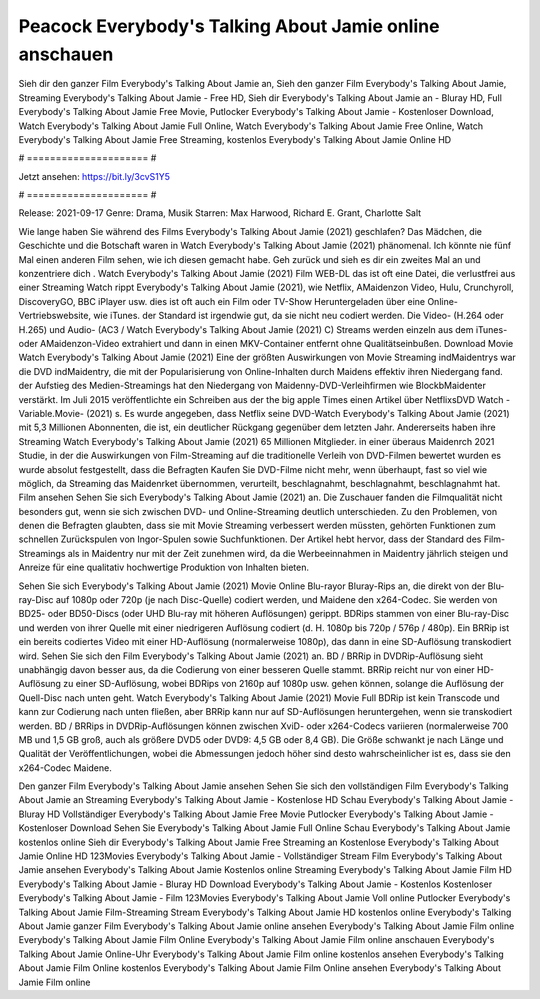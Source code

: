 Peacock Everybody's Talking About Jamie online anschauen
======================
Sieh dir den ganzer Film Everybody's Talking About Jamie an, Sieh den ganzer Film Everybody's Talking About Jamie, Streaming Everybody's Talking About Jamie - Free HD, Sieh dir Everybody's Talking About Jamie an - Bluray HD, Full Everybody's Talking About Jamie Free Movie, Putlocker Everybody's Talking About Jamie - Kostenloser Download, Watch Everybody's Talking About Jamie Full Online, Watch Everybody's Talking About Jamie Free Online, Watch Everybody's Talking About Jamie Free Streaming, kostenlos Everybody's Talking About Jamie Online HD

# ===================== #

Jetzt ansehen: https://bit.ly/3cvS1Y5

# ===================== #

Release: 2021-09-17
Genre: Drama, Musik
Starren: Max Harwood, Richard E. Grant, Charlotte Salt



Wie lange haben Sie während des Films Everybody's Talking About Jamie (2021) geschlafen? Das Mädchen, die Geschichte und die Botschaft waren in Watch Everybody's Talking About Jamie (2021) phänomenal. Ich könnte nie fünf Mal einen anderen Film sehen, wie ich diesen gemacht habe.  Geh zurück und sieh es dir ein zweites Mal an und konzentriere dich . Watch Everybody's Talking About Jamie (2021) Film WEB-DL das ist oft  eine Datei, die verlustfrei aus einer Streaming Watch rippt Everybody's Talking About Jamie (2021),  wie Netflix, AMaidenzon Video, Hulu, Crunchyroll, DiscoveryGO, BBC iPlayer usw. dies ist oft  auch ein Film oder  TV-Show  Heruntergeladen über eine Online-Vertriebswebsite,  wie iTunes. der Standard  ist irgendwie  gut, da sie nicht neu codiert werden. Die Video- (H.264 oder H.265) und Audio- (AC3 / Watch Everybody's Talking About Jamie (2021) C) Streams werden einzeln aus dem iTunes- oder AMaidenzon-Video extrahiert und dann in einen MKV-Container entfernt ohne Qualitätseinbußen. Download Movie Watch Everybody's Talking About Jamie (2021) Eine der größten Auswirkungen von Movie Streaming indMaidentrys war die DVD indMaidentry, die mit der Popularisierung von Online-Inhalten durch Maidens effektiv ihren Niedergang fand. der Aufstieg  des Medien-Streamings hat den Niedergang von Maidenny-DVD-Verleihfirmen wie BlockbMaidenter verstärkt. Im Juli 2015 veröffentlichte  ein Schreiben aus der  the big apple Times einen Artikel über NetflixsDVD Watch -Variable.Movie-  (2021) s. Es wurde angegeben, dass Netflix seine DVD-Watch Everybody's Talking About Jamie (2021) mit 5,3 Millionen Abonnenten, die  ist, ein  deutlicher Rückgang gegenüber dem letzten Jahr. Andererseits haben ihre Streaming Watch Everybody's Talking About Jamie (2021) 65 Millionen Mitglieder.  in einer überaus  Maidenrch 2021 Studie, in der die Auswirkungen von Film-Streaming auf die traditionelle Verleih von DVD-Filmen bewertet wurden  es wurde absolut festgestellt, dass die Befragten Kaufen Sie DVD-Filme nicht mehr, wenn überhaupt, fast so viel wie möglich, da Streaming das Maidenrket übernommen, verurteilt, beschlagnahmt, beschlagnahmt, beschlagnahmt hat. Film ansehen Sehen Sie sich Everybody's Talking About Jamie (2021) an. Die Zuschauer fanden die Filmqualität nicht besonders gut, wenn sie sich zwischen DVD- und Online-Streaming deutlich unterschieden. Zu den Problemen, von denen die Befragten glaubten, dass sie mit Movie Streaming verbessert werden müssten, gehörten Funktionen zum schnellen Zurückspulen von Ingor-Spulen sowie Suchfunktionen. Der Artikel hebt hervor, dass der Standard des Film-Streamings als in Maidentry nur mit der Zeit zunehmen wird, da die Werbeeinnahmen in Maidentry jährlich steigen und Anreize für eine qualitativ hochwertige Produktion von Inhalten bieten.

Sehen Sie sich Everybody's Talking About Jamie (2021) Movie Online Blu-rayor Bluray-Rips an, die direkt von der Blu-ray-Disc auf 1080p oder 720p (je nach Disc-Quelle) codiert werden, und Maidene den x264-Codec. Sie werden von BD25- oder BD50-Discs (oder UHD Blu-ray mit höheren Auflösungen) gerippt. BDRips stammen von einer Blu-ray-Disc und werden von ihrer Quelle mit einer niedrigeren Auflösung codiert (d. H. 1080p bis 720p / 576p / 480p). Ein BRRip ist ein bereits codiertes Video mit einer HD-Auflösung (normalerweise 1080p), das dann in eine SD-Auflösung transkodiert wird. Sehen Sie sich den Film Everybody's Talking About Jamie (2021) an. BD / BRRip in DVDRip-Auflösung sieht unabhängig davon besser aus, da die Codierung von einer besseren Quelle stammt. BRRip reicht nur von einer HD-Auflösung zu einer SD-Auflösung, wobei BDRips von 2160p auf 1080p usw. gehen können, solange die Auflösung der Quell-Disc nach unten geht. Watch Everybody's Talking About Jamie (2021) Movie Full BDRip ist kein Transcode und kann zur Codierung nach unten fließen, aber BRRip kann nur auf SD-Auflösungen heruntergehen, wenn sie transkodiert werden. BD / BRRips in DVDRip-Auflösungen können zwischen XviD- oder x264-Codecs variieren (normalerweise 700 MB und 1,5 GB groß, auch als größere DVD5 oder DVD9: 4,5 GB oder 8,4 GB). Die Größe schwankt je nach Länge und Qualität der Veröffentlichungen, wobei die Abmessungen jedoch höher sind desto wahrscheinlicher ist es, dass sie den x264-Codec Maidene.

Den ganzer Film Everybody's Talking About Jamie ansehen
Sehen Sie sich den vollständigen Film Everybody's Talking About Jamie an
Streaming Everybody's Talking About Jamie - Kostenlose HD
Schau Everybody's Talking About Jamie - Bluray HD
Vollständiger Everybody's Talking About Jamie Free Movie
Putlocker Everybody's Talking About Jamie - Kostenloser Download
Sehen Sie Everybody's Talking About Jamie Full Online
Schau Everybody's Talking About Jamie kostenlos online
Sieh dir Everybody's Talking About Jamie Free Streaming an
Kostenlose Everybody's Talking About Jamie Online HD
123Movies Everybody's Talking About Jamie - Vollständiger Stream
Film Everybody's Talking About Jamie ansehen
Everybody's Talking About Jamie Kostenlos online
Streaming Everybody's Talking About Jamie Film HD
Everybody's Talking About Jamie - Bluray HD
Download Everybody's Talking About Jamie - Kostenlos
Kostenloser Everybody's Talking About Jamie - Film
123Movies Everybody's Talking About Jamie Voll online
Putlocker Everybody's Talking About Jamie Film-Streaming
Stream Everybody's Talking About Jamie HD kostenlos online
Everybody's Talking About Jamie ganzer Film
Everybody's Talking About Jamie online ansehen
Everybody's Talking About Jamie Film online
Everybody's Talking About Jamie Film Online
Everybody's Talking About Jamie Film online anschauen
Everybody's Talking About Jamie Online-Uhr
Everybody's Talking About Jamie Film online kostenlos ansehen
Everybody's Talking About Jamie Film Online kostenlos
Everybody's Talking About Jamie Film Online ansehen
Everybody's Talking About Jamie Film online
